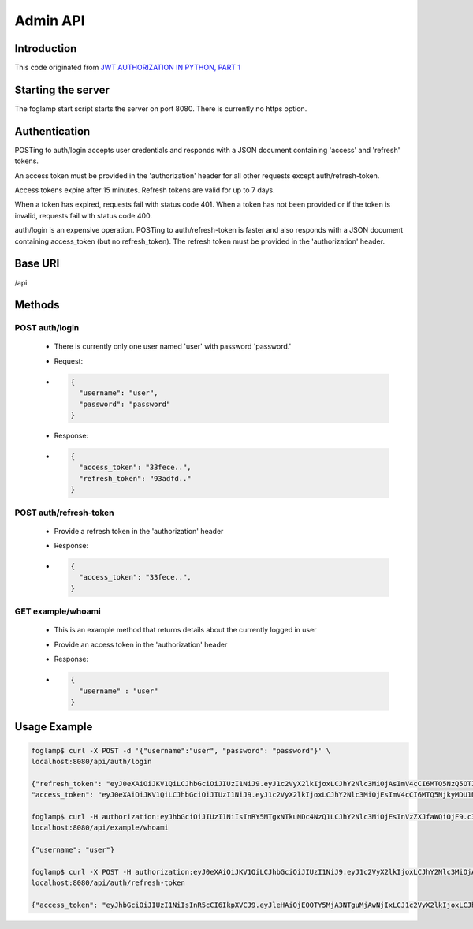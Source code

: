 Admin API
=========

Introduction
------------
This code originated from `JWT AUTHORIZATION IN PYTHON, PART 1 <http://steelkiwi.com/blog/jwt-authorization-python-part-1-practise>`_


Starting the server
-------------------
The foglamp start script starts the server on port 8080. There is currently no https option.

Authentication
--------------
POSTing to auth/login accepts user credentials and responds with a JSON document containing 'access' and 'refresh' tokens.

An access token must be provided in the 'authorization' header for all other requests except auth/refresh-token.

Access tokens expire after 15 minutes. Refresh tokens are valid for up to 7 days.

When a token has expired, requests fail with status code 401. When a token has not been provided or if the token is invalid, requests fail with status code 400.

auth/login is an expensive operation. POSTing to auth/refresh-token is faster and also responds with a JSON document containing access_token (but no refresh_token). The refresh token must be provided in the 'authorization' header.

Base URI
--------
/api

Methods
-------

POST auth/login
^^^^^^^^^^^^^^^

  - There is currently only one user named 'user' with password 'password.'
  - Request:
  - .. code-block:: python

      {
        "username": "user",
        "password": "password"
      }

  - Response:
  - .. code-block:: python

      {
        "access_token": "33fece..",
        "refresh_token": "93adfd.."
      }

POST auth/refresh-token
^^^^^^^^^^^^^^^^^^^^^^^

  - Provide a refresh token in the 'authorization' header
  - Response:
  - .. code-block:: python

      {
        "access_token": "33fece..",
      }

GET example/whoami
^^^^^^^^^^^^^^^^^^

  - This is an example method that returns details about the currently logged in user
  - Provide an access token in the 'authorization' header
  - Response:
  - .. code-block:: python

      {
        "username" : "user"
      }

Usage Example
-------------

.. code-block:: bash

    foglamp$ curl -X POST -d '{"username":"user", "password": "password"}' \
    localhost:8080/api/auth/login

    {"refresh_token": "eyJ0eXAiOiJKV1QiLCJhbGciOiJIUzI1NiJ9.eyJ1c2VyX2lkIjoxLCJhY2Nlc3MiOjAsImV4cCI6MTQ5NzQ5OTI1NH0.WXgSegU4AZtucLh1HbbEZmufCAE81ntR-XLOKEYPzE8", 
    "access_token": "eyJ0eXAiOiJKV1QiLCJhbGciOiJIUzI1NiJ9.eyJ1c2VyX2lkIjoxLCJhY2Nlc3MiOjEsImV4cCI6MTQ5NjkyMDU1NC4xMDM1OTF9.HlFo1ABpmSLmJocUFjQyH0Y8v4z-3kujvbmC77RZMkg"}

    foglamp$ curl -H authorization:eyJhbGciOiJIUzI1NiIsInRY5MTgxNTkuNDc4NzQ1LCJhY2Nlc3MiOjEsInVzZXJfaWQiOjF9.c3zS_EXm1YXsgPMxkyO3sIgDmDWOsx8tZYV512XlV7I \
    localhost:8080/api/example/whoami

    {"username": "user"}

    foglamp$ curl -X POST -H authorization:eyJ0eXAiOiJKV1QiLCJhbGciOiJIUzI1NiJ9.eyJ1c2VyX2lkIjoxLCJhY2Nlc3MiOjAsImV4cCI6MTQ5NzQ5OTI1NH0.WXgSegU4AZtucLh1HbbEZmufCAE81ntR-XLOKEYPzE8 \
    localhost:8080/api/auth/refresh-token

    {"access_token": "eyJhbGciOiJIUzI1NiIsInR5cCI6IkpXVCJ9.eyJleHAiOjE0OTY5MjA3NTguMjAwNjIxLCJ1c2VyX2lkIjoxLCJhY2Nlc3MiOjF9.cgv348fsNjqYrocmPvJbCgUIqJWoJGaUpVaBIxREJPc"}
